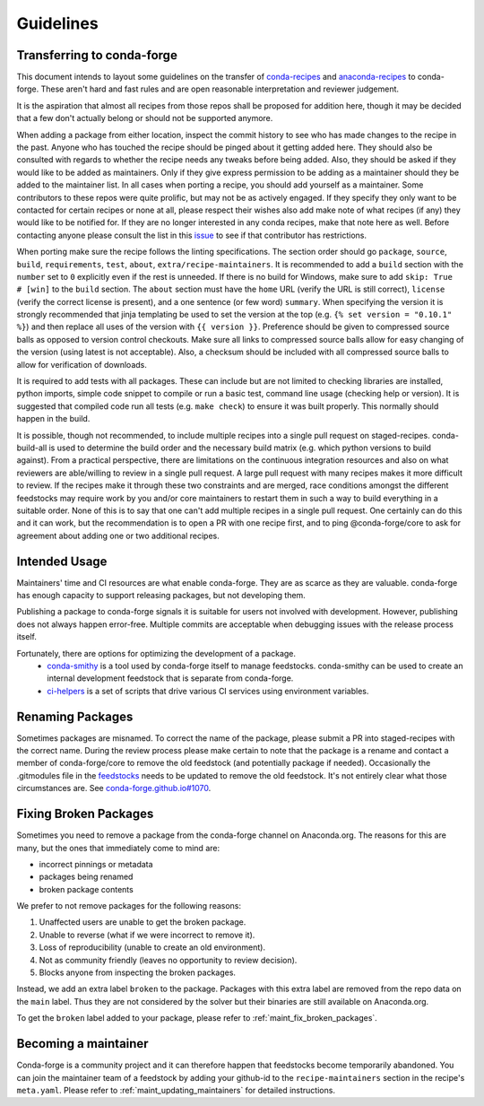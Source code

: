 Guidelines
**********

Transferring to conda-forge
===========================

This document intends to layout some guidelines on the transfer of
`conda-recipes <https://github.com/conda/conda-recipes>`__ and
`anaconda-recipes <https://github.com/ContinuumIO/anaconda-recipes>`__
to conda-forge. These aren't hard and fast rules and are open reasonable
interpretation and reviewer judgement.

It is the aspiration that almost all recipes from those repos shall be
proposed for addition here, though it may be decided that a few don't
actually belong or should not be supported anymore.

When adding a package from either location, inspect the commit history
to see who has made changes to the recipe in the past. Anyone who has
touched the recipe should be pinged about it getting added here. They
should also be consulted with regards to whether the recipe needs any
tweaks before being added. Also, they should be asked if they would
like to be added as maintainers. Only if they give express permission
to be adding as a maintainer should they be added to the maintainer list.
In all cases when porting a recipe, you should add yourself as a
maintainer. Some contributors to these repos were quite prolific, but may
not be as actively engaged. If they specify they only want to be contacted
for certain recipes or none at all, please respect their wishes also add
make note of what recipes (if any) they would like to be notified for. If
they are no longer interested in any conda recipes, make that note here
as well. Before contacting anyone please consult the list in this
`issue <https://github.com/conda-forge/staged-recipes/issues/139>`__
to see if that contributor has restrictions.

When porting make sure the recipe follows the linting specifications.
The section order should go ``package``, ``source``, ``build``,
``requirements``, ``test``, ``about``, ``extra/recipe-maintainers``. It
is recommended to add a ``build`` section with the ``number`` set to
``0`` explicitly even if the rest is unneeded. If there is no build for
Windows, make sure to add ``skip: True  # [win]`` to the ``build``
section. The ``about`` section must have the ``home`` URL (verify the
URL is still correct), ``license`` (verify the correct license is present),
and a one sentence (or few word) ``summary``. When specifying the version it
is strongly recommended that jinja templating be used to set the version
at the top (e.g. ``{% set version = "0.10.1" %}``) and then replace all
uses of the version with ``{{ version }}``. Preference should be given to
compressed source balls as opposed to version control checkouts. Make sure
all links to compressed source balls allow for easy changing of the version
(using latest is not acceptable). Also, a checksum should be included with
all compressed source balls to allow for verification of downloads.

It is required to add tests with all packages. These can include but are
not limited to checking libraries are installed, python imports, simple
code snippet to compile or run a basic test, command line usage (checking
help or version). It is suggested that compiled code run all tests (e.g.
``make check``) to ensure it was built properly. This normally should
happen in the build.

It is possible, though not recommended, to include multiple recipes into a
single pull request on staged-recipes. conda-build-all is used to determine
the build order and the necessary build matrix (e.g. which python versions to
build against). From a practical perspective, there are limitations on the
continuous integration resources and also on what reviewers are able/willing
to review in a single pull request.
A large pull request with many recipes makes it more difficult to review.
If the recipes make it through these two constraints and are merged, race
conditions amongst the different feedstocks may require work by you and/or
core maintainers to restart them in such a way to build everything in a
suitable order.
None of this is to say that one can't add multiple recipes in a single
pull request. One certainly can do this and it can work, but the
recommendation is to open a PR with one recipe first, and to ping
@conda-forge/core to ask for agreement about adding one or two additional
recipes.


Intended Usage
==============

Maintainers' time and CI resources are what enable conda-forge. They are as scarce as they are valuable. conda-forge has enough capacity to support releasing packages, but not developing them.

Publishing a package to conda-forge signals it is suitable for users not involved with development. However, publishing does not always happen error-free. Multiple commits are acceptable when debugging issues with the release process itself.

Fortunately, there are options for optimizing the development of a package.
  - `conda-smithy <https://github.com/conda-forge/conda-smithy>`__ is a tool used by conda-forge itself to manage feedstocks. conda-smithy can be used to create an internal development feedstock that is separate from conda-forge.
  - `ci-helpers <https://github.com/astropy/ci-helpers>`__ is a set of scripts that drive various CI services using environment variables.

Renaming Packages
=================

Sometimes packages are misnamed.
To correct the name of the package, please submit a PR into staged-recipes with the correct name.
During the review process please make certain to note that the package is a rename and contact a member of conda-forge/core to remove the old feedstock (and potentially package if needed).
Occasionally the .gitmodules file in the `feedstocks <https://github.com/conda-forge/feedstocks/blob/master/.gitmodules>`__ needs to be updated to remove the old feedstock.
It's not entirely clear what those circumstances are.
See `conda-forge.github.io#1070 <https://github.com/conda-forge/conda-forge.github.io/issues/1070>`__.

.. _fix_broken_packages:

Fixing Broken Packages
======================

Sometimes you need to remove a package from the conda-forge channel on Anaconda.org. The reasons
for this are many, but the ones that immediately come to mind are:

* incorrect pinnings or metadata
* packages being renamed
* broken package contents

We prefer to not remove packages for the following reasons:

1. Unaffected users are unable to get the broken package.
2. Unable to reverse (what if we were incorrect to remove it).
3. Loss of reproducibility (unable to create an old environment).
4. Not as community friendly (leaves no opportunity to review decision).
5. Blocks anyone from inspecting the broken packages.

Instead, we add an extra label ``broken`` to the package. Packages with this extra label
are removed from the repo data on the ``main`` label. Thus they are not considered by the solver
but their binaries are still available on Anaconda.org.

To get the ``broken`` label added to your package, please refer to :ref:`maint_fix_broken_packages`.


Becoming a maintainer
=====================

Conda-forge is a community project and it can therefore happen that feedstocks become temporarily abandoned.
You can join the maintainer team of a feedstock by adding your github-id to the ``recipe-maintainers`` section in the recipe's ``meta.yaml``.
Please refer to :ref:`maint_updating_maintainers` for detailed instructions.
